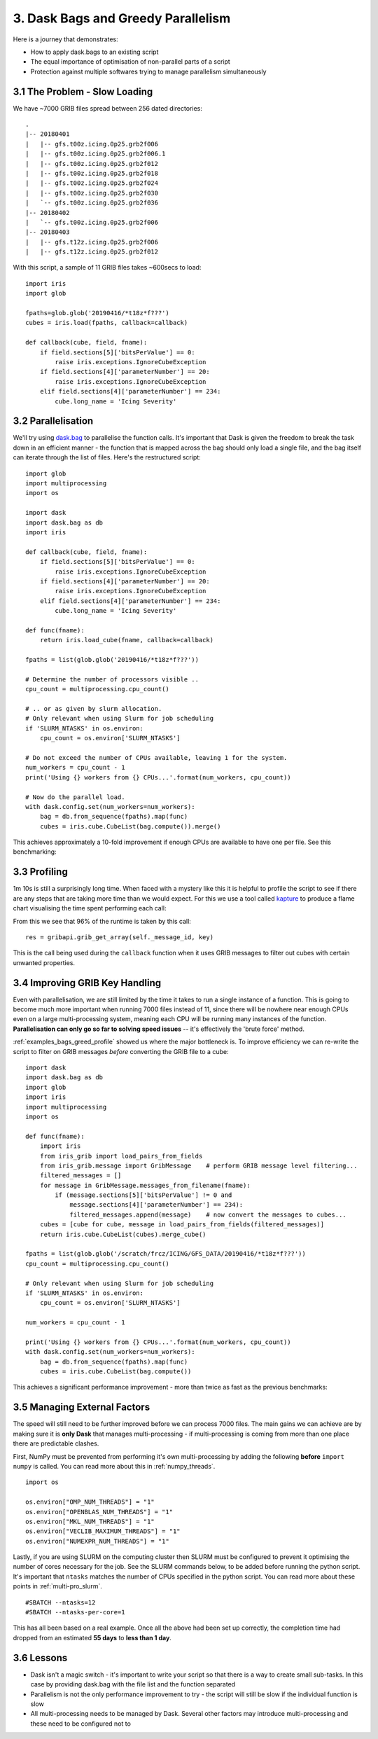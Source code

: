 .. _examples_bags_greed:

3. Dask Bags and Greedy Parallelism
-----------------------------------

Here is a journey that demonstrates:

* How to apply dask.bags to an existing script
* The equal importance of optimisation of non-parallel parts of a script
* Protection against multiple softwares trying to manage parallelism
  simultaneously


3.1 The Problem - Slow Loading
^^^^^^^^^^^^^^^^^^^^^^^^^^^^^^
We have ~7000 GRIB files spread between 256 dated directories::

    .
    |-- 20180401
    |   |-- gfs.t00z.icing.0p25.grb2f006
    |   |-- gfs.t00z.icing.0p25.grb2f006.1
    |   |-- gfs.t00z.icing.0p25.grb2f012
    |   |-- gfs.t00z.icing.0p25.grb2f018
    |   |-- gfs.t00z.icing.0p25.grb2f024
    |   |-- gfs.t00z.icing.0p25.grb2f030
    |   `-- gfs.t00z.icing.0p25.grb2f036
    |-- 20180402
    |   `-- gfs.t00z.icing.0p25.grb2f006
    |-- 20180403
    |   |-- gfs.t12z.icing.0p25.grb2f006
    |   |-- gfs.t12z.icing.0p25.grb2f012

With this script, a sample of 11 GRIB files takes ~600secs to load::

    import iris
    import glob

    fpaths=glob.glob('20190416/*t18z*f???')
    cubes = iris.load(fpaths, callback=callback)

    def callback(cube, field, fname):
        if field.sections[5]['bitsPerValue'] == 0:
            raise iris.exceptions.IgnoreCubeException
        if field.sections[4]['parameterNumber'] == 20:
            raise iris.exceptions.IgnoreCubeException
        elif field.sections[4]['parameterNumber'] == 234:
            cube.long_name = 'Icing Severity'

3.2 Parallelisation
^^^^^^^^^^^^^^^^^^^
We'll try using `dask.bag <https://docs.dask.org/en/latest/bag.html>`_ to
parallelise the function calls. It's important that Dask is given the freedom
to break the task down in an efficient manner - the function that is mapped
across the bag should only load a single file, and the bag itself can
iterate through the list of files. Here's the restructured script::

    import glob
    import multiprocessing
    import os

    import dask
    import dask.bag as db
    import iris

    def callback(cube, field, fname):
        if field.sections[5]['bitsPerValue'] == 0:
            raise iris.exceptions.IgnoreCubeException
        if field.sections[4]['parameterNumber'] == 20:
            raise iris.exceptions.IgnoreCubeException
        elif field.sections[4]['parameterNumber'] == 234:
            cube.long_name = 'Icing Severity'

    def func(fname):
        return iris.load_cube(fname, callback=callback)

    fpaths = list(glob.glob('20190416/*t18z*f???'))

    # Determine the number of processors visible ..
    cpu_count = multiprocessing.cpu_count()

    # .. or as given by slurm allocation.
    # Only relevant when using Slurm for job scheduling
    if 'SLURM_NTASKS' in os.environ:
        cpu_count = os.environ['SLURM_NTASKS']

    # Do not exceed the number of CPUs available, leaving 1 for the system.
    num_workers = cpu_count - 1
    print('Using {} workers from {} CPUs...'.format(num_workers, cpu_count))

    # Now do the parallel load.
    with dask.config.set(num_workers=num_workers):
        bag = db.from_sequence(fpaths).map(func)
        cubes = iris.cube.CubeList(bag.compute()).merge()

This achieves approximately a 10-fold improvement if enough CPUs are
available to have one per file. See this benchmarking:

+---------------+-----------------------+---------------+---------------+
| Machine       | CPUs Available       | CPUs Used    | Time Taken    |
+===============+=======================+===============+===============+
| A             | 4                     | 3             | 4m 05s        |
|               |                       +---------------+---------------+
|               |                       | 4             | 3m 22s        |
+---------------+-----------------------+---------------+---------------+
| B             | 8                     | 1             | 9m 10s        |
|               |                       +---------------+---------------+
|               |                       | 7             | 2m 35s        |
|               |                       +---------------+---------------+
|               |                       | 8             | 2m 20s        |
+---------------+-----------------------+---------------+---------------+


.. _examples_bags_greed_profile:

3.3 Profiling
^^^^^^^^^^^^^
1m 10s is still a surprisingly long time. When faced with a mystery like
this it is helpful to profile the script to see if there are any steps that
are taking more time than we would expect. For this we use a tool called
`kapture <https://github.com/SciTools-incubator/kapture>`_ to produce a
flame chart visualising the time spent performing each call:

.. image:: images/grib-bottleneck.png
    :width: 1000
    :align: center

From this we see that 96% of the runtime is taken by this call::

    res = gribapi.grib_get_array(self._message_id, key)

This is the call being used during the ``callback`` function when it uses
GRIB messages to filter out cubes with certain unwanted properties.

3.4 Improving GRIB Key Handling
^^^^^^^^^^^^^^^^^^^^^^^^^^^^^^^
Even with parallelisation, we are still limited by the time it takes to run
a single instance of a function. This is going to become much more important
when running 7000 files instead of 11, since there will be nowhere near
enough CPUs even on a large multi-processing system, meaning each CPU will be running many instances
of the function. **Parallelisation can only go so far to solving speed issues** --
it's effectively the 'brute force' method.

:ref:`examples_bags_greed_profile` showed us where the major bottleneck is. To improve efficiency
we can re-write the script to filter on GRIB messages *before* converting
the GRIB file to a cube::

    import dask
    import dask.bag as db
    import glob
    import iris
    import multiprocessing
    import os

    def func(fname):
        import iris
        from iris_grib import load_pairs_from_fields
        from iris_grib.message import GribMessage    # perform GRIB message level filtering...
        filtered_messages = []
        for message in GribMessage.messages_from_filename(fname):
            if (message.sections[5]['bitsPerValue'] != 0 and
                message.sections[4]['parameterNumber'] == 234):
                filtered_messages.append(message)    # now convert the messages to cubes...
        cubes = [cube for cube, message in load_pairs_from_fields(filtered_messages)]
        return iris.cube.CubeList(cubes).merge_cube()

    fpaths = list(glob.glob('/scratch/frcz/ICING/GFS_DATA/20190416/*t18z*f???'))
    cpu_count = multiprocessing.cpu_count()

    # Only relevant when using Slurm for job scheduling
    if 'SLURM_NTASKS' in os.environ:
        cpu_count = os.environ['SLURM_NTASKS']

    num_workers = cpu_count - 1

    print('Using {} workers from {} CPUs...'.format(num_workers, cpu_count))
    with dask.config.set(num_workers=num_workers):
        bag = db.from_sequence(fpaths).map(func)
        cubes = iris.cube.CubeList(bag.compute())

This achieves a significant performance improvement - more than twice as
fast as the previous benchmarks:

+---------------+-----------------------+---------------+---------------+-----------+
| Machine       | CPUs Available       | CPUs Used    | Previous Time | New Time  |
+===============+=======================+===============+===============+===========+
| Example       | 8                     | 7             | 2m 35s        | 1m 05s    |
|               |                       +---------------+---------------+-----------+
|               |                       | 8             | 2m 20s        | 1m 03s    |
+---------------+-----------------------+---------------+---------------+-----------+

3.5 Managing External Factors
^^^^^^^^^^^^^^^^^^^^^^^^^^^^^
The speed will still need to be further improved before we can process 7000
files. The main gains we can achieve are by making sure it is **only Dask**
that manages multi-processing - if multi-processing is coming from more
than one place there are predictable clashes.

First, NumPy must be prevented from performing it's own multi-processing by
adding the following **before** ``import numpy`` is called. You can read more
about this in :ref:`numpy_threads`.

::

    import os

    os.environ["OMP_NUM_THREADS"] = "1"
    os.environ["OPENBLAS_NUM_THREADS"] = "1"
    os.environ["MKL_NUM_THREADS"] = "1"
    os.environ["VECLIB_MAXIMUM_THREADS"] = "1"
    os.environ["NUMEXPR_NUM_THREADS"] = "1"

Lastly, if you are using SLURM on the computing cluster then SLURM must be configured to prevent it
optimising the number of cores necessary for the job. See the SLURM commands
below, to be added before running the python script. It's important that
``ntasks`` matches the number of CPUs specified in the python script. You
can read more about these points in :ref:`multi-pro_slurm`.

::

    #SBATCH --ntasks=12
    #SBATCH --ntasks-per-core=1

This has all been based on a real example. Once all the above had been set
up correctly, the completion time had dropped from an estimated **55 days**
to **less than 1 day**.

3.6 Lessons
^^^^^^^^^^^
* Dask isn't a magic switch - it's important to write your script so that
  there is a way to create small sub-tasks. In this case by providing
  dask.bag with the file list and the function separated
* Parallelism is not the only performance improvement to try - the script
  will still be slow if the individual function is slow
* All multi-processing needs to be managed by Dask. Several other factors
  may introduce multi-processing and these need to be configured not to
